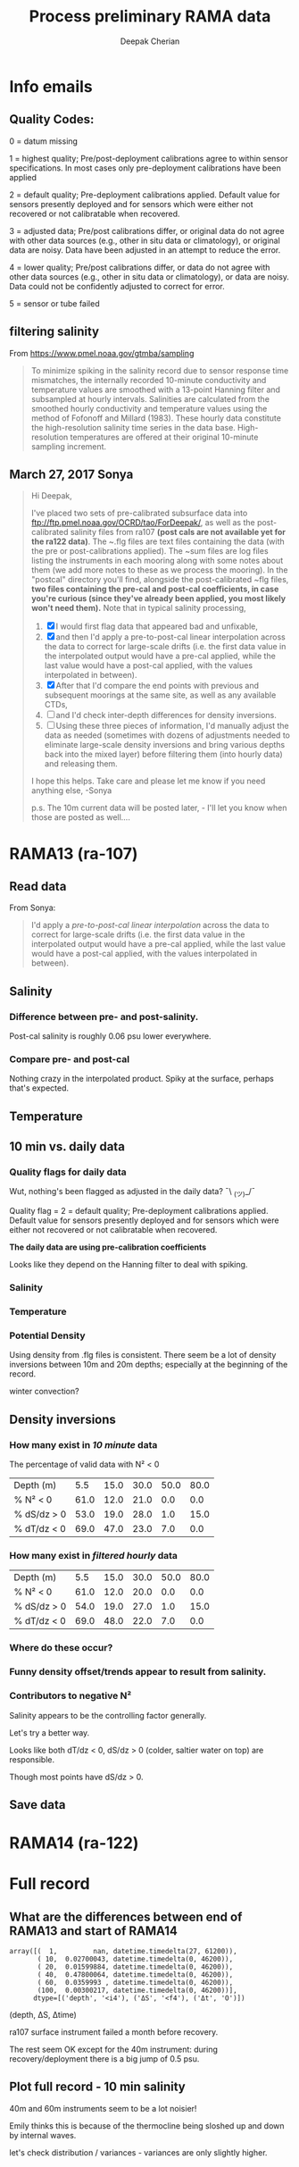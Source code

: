 #+TITLE: Process preliminary RAMA data
#+AUTHOR: Deepak Cherian
#+OPTIONS: timestamp:nil title:t html5-fancy:t html-style:nil html-scripts:nil

#+LATEX_CLASS: dcnotebook

#+HTML_HEAD: <link rel="stylesheet" href="notebook.css" type="text/css" />
* Info emails
** Quality Codes:

  0 = datum missing

  1 = highest quality; Pre/post-deployment calibrations agree to within
  sensor specifications.  In most cases only pre-deployment calibrations
  have been applied

  2 = default quality; Pre-deployment calibrations applied.  Default
  value for sensors presently deployed and for sensors which were either
  not recovered or not calibratable when recovered.

  3 = adjusted data; Pre/post calibrations differ, or original data do
  not agree with other data sources (e.g., other in situ data or
  climatology), or original data are noisy.  Data have been adjusted in
  an attempt to reduce the error.

  4 = lower quality; Pre/post calibrations differ, or data do not agree
  with other data sources (e.g., other in situ data or climatology), or
  data are noisy.  Data could not be confidently adjusted to correct
  for error.

  5 = sensor or tube failed

** filtering salinity
From https://www.pmel.noaa.gov/gtmba/sampling
#+BEGIN_QUOTE
To minimize spiking in the salinity record due to sensor response time mismatches, the internally recorded 10-minute conductivity and temperature values are smoothed with a 13-point Hanning filter and subsampled at hourly intervals. Salinities are calculated from the smoothed hourly conductivity and temperature values using the method of Fofonoff and Millard (1983). These hourly data constitute the high-resolution salinity time series in the data base. High-resolution temperatures are offered at their original 10-minute sampling increment.
#+END_QUOTE
** March 27, 2017 Sonya
#+BEGIN_QUOTE

Hi Deepak,

I've placed two sets of pre-calibrated subsurface data into ftp://ftp.pmel.noaa.gov/OCRD/tao/ForDeepak/, as well as the post-calibrated salinity files from ra107 *(post cals are not available yet for the ra122 data)*. The ~.flg files are text files containing the data (with the pre or post-calibrations applied). The ~sum files are log files listing the instruments in each mooring along with some notes about them (we add more notes to these as we process the mooring). In the "postcal" directory you'll find, alongside the post-calibrated ~flg files, *two files containing the pre-cal and post-cal coefficients, in case you're curious (since they've already been applied, you most likely won't need them).* Note that in typical salinity processing,
1. [X] I would first flag data that appeared bad and unfixable,
2. [X] and then I'd apply a pre-to-post-cal linear interpolation across the data to correct for large-scale drifts (i.e. the first data value in the interpolated output would have a pre-cal applied, while the last value would have a post-cal applied, with the values interpolated in between).
3. [X] After that I'd compare the end points with previous and subsequent moorings at the same site, as well as any available CTDs,
4. [ ] and I'd check inter-depth differences for density inversions.
5. [ ] Using these three pieces of information, I'd manually adjust the data as needed (sometimes with dozens of adjustments needed to eliminate large-scale density inversions and bring various depths back into the mixed layer) before filtering them (into hourly data) and releasing them.

I hope this helps. Take care and please let me know if you need anything else, -Sonya

p.s. The 10m current data will be posted later, - I'll let you know when those are posted as well....

#+END_QUOTE
* Functions :noexport:

#+BEGIN_SRC ipython :session :tangle yes :eval never-export :exports results
  import numpy as np
  import matplotlib as mpl
  import matplotlib.pyplot as plt
  import datetime as dt
  import cmocean as cmo
  import seawater as sw
  from copy import copy

  mpl.rcParams['savefig.transparent'] = True
  mpl.rcParams['figure.figsize'] = [6.5, 6.5]
  mpl.rcParams['figure.dpi'] = 180
  mpl.rcParams['axes.facecolor'] = 'None'

  # ra107['sal][ra107['sal'] > 40] = np.NaN

  def smooth(x,window_len=11,window='hanning'):
      """smooth the data using a window with requested size.

      This method is based on the convolution of a scaled window with the signal.
      The signal is prepared by introducing reflected copies of the signal
      (with the window size) in both ends so that transient parts are minimized
      in the begining and end part of the output signal.

      input:
          x: the input signal
          window_len: the dimension of the smoothing window; should be an odd integer
          window: the type of window from 'flat', 'hanning', 'hamming', 'bartlett', 'blackman'
              flat window will produce a moving average smoothing.

      output:
          the smoothed signal

      example:

      t=linspace(-2,2,0.1)
      x=sin(t)+randn(len(t))*0.1
      y=smooth(x)

      see also:

      numpy.hanning, numpy.hamming, numpy.bartlett, numpy.blackman, numpy.convolve
      scipy.signal.lfilter

      TODO: the window parameter could be the window itself if an array instead of a string
      NOTE: length(output) != length(input), to correct this: return y[(window_len/2-1):-(window_len/2)] instead of just y.
      """

      if x.ndim != 1:
          raise ValueError("smooth only accepts 1 dimension arrays.")

      if x.size < window_len:
          raise ValueError("Input vector needs to be bigger than window size.")


      if window_len<3:
          return x


      if not window in ['flat', 'hanning', 'hamming', 'bartlett', 'blackman']:
          raise ValueError("Window is on of 'flat', 'hanning', 'hamming', 'bartlett', 'blackman'")

      s=np.r_[x[window_len-1:0:-1],x,x[-1:-window_len:-1]]
      #print(len(s))
      if window == 'flat': #moving average
          w=np.ones(window_len,'d')
      else:
          w=eval('np.'+window+'(window_len)')

      y=np.convolve(w/w.sum(), s, mode='valid')
      return y[(window_len/2-1):-(window_len/2+1)]


  def CleanSalinity(salinity):
    """ Adds NaNs in place of missing values. """
    import numpy as np

    salinity = np.float32(salinity)

    if salinity > 39:
      salinity = np.nan

    return salinity

  def ProcessDate(datestr):
    """ Takes in string of form YYYYydayHHMM and returns python datetime object."""
    import datetime as dt

    year = int(datestr[0:4])
    yday = int(datestr[4:7])
    hour = int(datestr[7:9])
    mins = int(datestr[9:11])

    date = dt.datetime(year=year, month=1, day=1) \
			     +  dt.timedelta(days=yday-1, hours=hour, minutes=mins)

    return date

  sal = np.dtype([('date', dt.datetime),
		  ('sal', [('1', np.float32),
                           ('10', np.float32),
                           ('20', np.float32),
                           ('40', np.float32),
                           ('60', np.float32),
                           ('100', np.float32)]),
		  ('QQQQQQ', np.uint32),
		  ('SSSSSS', np.uint32)])

  temp = np.dtype([('date', dt.datetime),
		   ('temp', [('1', np.float32),
                             ('10', np.float32),
                             ('13', np.float32),
                             ('20', np.float32),
                             ('40', np.float32),
                             ('60', np.float32),
                             ('80', np.float32),
                             ('100', np.float32),
                             ('120', np.float32),
                             ('140', np.float32),
                             ('180', np.float32),
                             ('300', np.float32),
                             ('500', np.float32)]),
		   ('QQQQQQ', np.uint32),
		   ('SSSSSS', np.uint32)])

  dens = np.dtype([('date', dt.datetime),
		   ('dens', [('1', np.float32),
                            ('10', np.float32),
                            ('20', np.float32),
                            ('40', np.float32),
                            ('60', np.float32),
                            ('100', np.float32)]),
		   ('QQQQQQ', np.uint32),
		   ('SSSSSS', np.uint32)])
#+END_SRC

#+RESULTS:

* RAMA13 (ra-107)
** Read data
From Sonya:
#+BEGIN_quote
  I'd apply a /pre-to-post-cal linear interpolation/ across the data to correct for large-scale drifts (i.e. the first data value in the interpolated output would have a pre-cal applied, while the last value would have a post-cal applied, with the values interpolated in between).
#+END_QUOTE

#+BEGIN_SRC ipython :session :tangle yes :eval never-export :exports results

  # setup a mooring dictionary
  ra107 = dict([])
  ra107['name'] = 'RAMA13'
  ra107['date'] = ra107pre['date']
  ra107['sal']  = dict([])
  ra107['temp'] = dict([])
  ra107['dens'] = dict([])
  ra107['sal-hr'] = dict([])
  ra107['temp-hr'] = dict([])
  ra107['dens-hr'] = dict([])

  cnv = {0:ProcessDate}
  for jj in np.arange(1,7):
      cnv[jj] = CleanSalinity;

  ra107pre = np.loadtxt('../TAO_raw/sal107a.flg', skiprows=5, dtype=sal,
			converters=cnv)
  ra107['sal-pre'] = ra107pre['sal']
  ra107post = np.loadtxt('../TAO_raw/postcal/sal107a.flg', skiprows=5,
			 dtype=sal, converters=cnv)
  ra107['sal-post'] = ra107post['sal']

  ra107pre = np.loadtxt('../TAO_raw/dens107a.flg', skiprows=5,
			dtype=dens, converters=cnv)
  ra107['dens-pre'] = ra107pre['dens']

  ra107post = np.loadtxt('../TAO_raw/postcal/dens107a.flg', skiprows=5,
			 dtype=dens, converters=cnv)
  ra107['dens-post'] = ra107post['dens']

  # now for pre-calib temperature
  cnv = {0:ProcessDate}
  for jj in np.arange(1,14):
      cnv[jj] = CleanSalinity;
  ra107pre = np.loadtxt('../TAO_raw/temp107a.flg', skiprows=5,
			dtype=temp, converters=cnv)

  Ntime = len(ra107pre['date'])

  weight_pre = np.arange(Ntime-1,-1,-1)/(Ntime-1)
  weight_post = np.arange(0,Ntime)/(Ntime-1)

  window_len = 13
  for depth in ra107['sal-pre'].dtype.names:
      ra107['dens-pre'][depth] = ra107['dens-pre'][depth] + 1000
      ra107['dens-post'][depth] = ra107['dens-post'][depth] + 1000
      ra107['temp'][depth] = ra107pre['temp'][depth]

      # pre to post-cal interpolation
      ra107['sal'][depth] = weight_pre * ra107['sal-pre'][depth] \
                            + weight_post * ra107['sal-post'][depth]
      ra107['dens'][depth] = weight_pre * ra107['dens-pre'][depth] \
                            + weight_post * ra107['dens-post'][depth]

      # filter hourly
      ra107['temp-hr'][depth] = smooth(ra107['temp'][depth], window_len)[0::window_len/2]
      ra107['sal-hr'][depth] = smooth(ra107['sal'][depth], window_len)[0::window_len/2]
      ra107['dens-hr'][depth] = smooth(ra107['dens'][depth], window_len)[0::window_len/2]

  ra107['hr-time'] = ra107['date'][0::window_len/2]

  # read netCDF data
  salfilename='../s12n90e_dy.cdf'
  tempfilename='../t12n90e_dy.cdf'

  import netCDF4 as nc

  salfile = nc.Dataset(salfilename)
  tempfile = nc.Dataset(tempfilename)

  # t0 = np.datetime64(salfile['time'].units[14:])
  t0 = dt.datetime.strptime(salfile['time'].units[11:],
			    '%Y-%m-%d %H:%M:%S')
  timevec = np.array([t0 + dt.timedelta(days=tt.astype('float')) \
			for tt in salfile['time'][0:]])

  ind107start = np.argmin(np.abs(timevec - ra107['date'][0]))
  ind107stop = np.argmin(np.abs(timevec - ra107['date'][-1]))


  tindex = [np.where(tempfile['depth'][:] == zz)[0][0] for zz in salfile['depth'][:]]
  temp_matrix = tempfile['T_20'][ind107start:ind107stop+1].squeeze()
  temp_matrix[temp_matrix > 40] = np.nan
  sal_matrix = salfile['S_41'][ind107start:ind107stop+1].squeeze()
  sal_matrix[sal_matrix > 40] = np.nan

  dens_matrix = sw.pden(sal_matrix, temp_matrix[:,tindex], salfile['depth'][:])
  # save processed salinity product
  ra107['sal-dy'] = dict([])
  ra107['temp-dy'] = dict([])
  ra107['dens-dy'] = dict([])
  ra107['dy-time'] = timevec[ind107start:ind107stop+1]
  for index, zz in enumerate(np.int32(salfile['depth'][:])):
      ra107['sal-dy'][str(zz)] = sal_matrix[:,index]
      ra107['temp-dy'][str(zz)] = temp_matrix[:,tindex[index]]
      ra107['dens-dy'][str(zz)] = dens_matrix[:,index]

#+END_SRC

#+RESULTS:

** Salinity
*** Difference between pre- and post-salinity.

Post-cal salinity is roughly 0.06 psu lower everywhere.
#+BEGIN_SRC ipython :session :tangle yes :eval never-export :exports results :file images/rama13-sal-pre-post-cal.png

  plt.plot_date(ra107['date'],
		ra107['sal-pre']['10'] - ra107['sal-post']['10'], '-')
  plt.title('RAMA13 pre-cal salinity - post-cal salinity at 10m')
#+END_SRC

#+RESULTS:
[[file:images/rama13-sal-pre-post-cal.png]]
*** Compare pre- and post-cal
#+BEGIN_SRC ipython :session :tangle yes :eval never-export :exports results :file images/rama13-interp-pre-post-sal.png
  depth = '10'
  plt.figure()
  plt.plot(ra107['sal'][depth] - ra107['sal-pre'][depth], label='interp-pre')
  plt.plot(ra107['sal'][depth] - ra107['sal-post'][depth], label='interp-post')
  plt.axhline(0)
  plt.legend()
  plt.title(depth + 'm depth')
#+END_SRC

#+RESULTS:
[[file:images/rama13-interp-pre-post-sal.png]]

Nothing crazy in the interpolated product. Spiky at the surface, perhaps that's expected.

#+BEGIN_SRC ipython :session :tangle yes :eval never-export :exports results :file images/rama13-interp-salinity.png
  plt.figure()

  for depth in ra107['sal'].dtype.names:
	plt.plot_date(ra107['date'][0:-1:6],
                      ra107['sal'][depth][0:-1:6], '-',
                      label=depth, linewidth=1)

  plt.legend()
  plt.title('ra-107 / RAMA13 interpolated pre-cal post-cal salinity product')

#+END_SRC

#+RESULTS:
[[file:images/rama13-interp-salinity.png]]
** Temperature
*** Read in netCDF 10 minute data                                :noexport:
This is the same as date read from pre-cal .flg file.

There is no post-cal for temperature.

#+BEGIN_SRC ipython :session :tangle yes :eval never-export :exports none
  tempfilename = '../t12n90e_10m.cdf'

  import netCDF4 as nc

  tempfile = nc.Dataset(tempfilename)

  # t0 = np.datetime64(tempfile['time'].units[14:])
  t0 = dt.datetime.strptime(tempfile['time'].units[14:],
			    '%Y-%m-%d %H:%M:%S')
  timevec = np.array([t0 + dt.timedelta(minutes=tt.astype('float')) \
                      for tt in tempfile['time'][0:]])

  ind107start = np.argmin(np.abs(timevec - ra107['date'][0]))
  ind107stop = np.argmin(np.abs(timevec - ra107['date'][-1]))

  temp_matrix = tempfile['T_20'][ind107start:ind107stop+1].squeeze()

  # save processed temperature product
  for index, zz in enumerate(np.int32(tempfile['depth'][:])):
      ra107['temp-proc'][str(zz)] = temp_matrix[:,index]

  # now for pre-calib temperature
  cnv = {0:ProcessDate}
  for jj in np.arange(1,14):
      cnv[jj] = CleanSalinity;

  ra107pre = np.loadtxt('../TAO_raw/temp107a.flg', skiprows=5, dtype=temp,
			converters=cnv)

  ra107['temp'] = ra107pre['temp']
#+END_SRC

#+RESULTS:
*** Compare fully-processed and "preliminary" data = no difference :noexport:
#+BEGIN_SRC ipython :session :tangle yes :eval never-export :exports none :file images/ra107-pre-proc-temp.png
  for index, zz in enumerate(['1', '10', '20', '40']):
      plt.subplot(4,1,index+1)
      plt.plot_date(ra107['date'],
                    ra107['temp-proc'][zz]-ra107['temp'][zz],
                    '-', linewidth=1)
#+END_SRC

#+RESULTS:
[[file:ra107-pre-proc-temp.png]]
** 10 min vs. daily data
*** functions :noexport:
#+BEGIN_SRC ipython :session  :eval never-exports :tangle yes
  def Compare10mDyDiff(rama, var, proc='', filt=False, window_len=13):
      ''' Compares 10m and daily differences of quantities '''
      import matplotlib as mpl
      monthsFmt = mpl.dates.DateFormatter("%d-%m")

      if var is 'sal':
          label = 'S'

      if var is 'temp':
          label = 'T'

      if var is 'dens':
          label = 'ρ'

      if proc is not '' and proc[0] is not '-':
          proc = '-' + proc

      if filt is False:
          window_len = 1

      depths = list(rama[var].keys())
      for index, [d1, d2] in enumerate(zip(depths[0:-3], depths[1:-2])):
          hax = plt.subplot(3,1,index+1)
          dens1 = smooth(rama[var + proc][d1], window_len=window_len)
          dens2 = smooth(rama[var + proc][d2], window_len=window_len)
          plt.plot(rama['date'][0::window_len/2],
                   dens2[0::window_len/2]-dens1[0::window_len/2], linewidth=1)
          plt.plot(rama['dy-time'],
                   rama[var + '-dy'][d2] - rama[var + '-dy'][d1], linewidth=1)
          plt.axhline(0, color='k')
          if var is 'sal':
              plt.axhline(0.06, color='gray')
              plt.axhline(-0.06, color='gray')

          plt.ylabel('Δ' + label + ' ' + d2 + 'm-' + d1 + 'm')
          plt.ylim(limy)
          hax.xaxis.set_major_formatter(monthsFmt)

      plt.gcf().suptitle(proc)
      plt.show()

  def Compare10mDy(rama, var, proc=''):
      ''' Plots 10min and daily timeseries of var'''
      if var is 'sal':
          label = 'S'

      if var is 'temp':
          label = 'T'

      if var is 'dens':
          label = 'ρ'

      if proc is not '' and proc[0] is not '-':
          proc = '-' + proc

      for index,zz in enumerate(['1', '10', '20', '40']):
          plt.subplot(4,1,index+1)
          datenum = mpl.dates.date2num(ra107['date'])
          plt.plot(datenum, ra107[var + proc][zz], linewidth=1)
          plt.ylabel(label + ' ' + zz + 'm')
          plt.plot(ra107['dy-time'], ra107[var + '-dy'][zz], linewidth=1)

            # if index == 0:
            #     mask = ra107['N2'][0,:] < 0

            # if index == 1:
            #     mask = np.logical_or(ra107['N2'][0,:] < 0,
            #                          ra107['N2'][1,:] < 0)

            # if index == 1:
            #     mask = ra107['N2'][1,:] < 0

            # plt.plot(datenum[mask], ra107[var][zz][mask],
            # 'r.', markersize=2)

            # plt.xlim([735260, 735280])

      plt.gcf().suptitle(proc)
      plt.show()
#+END_SRC

#+RESULTS:
*** Quality flags for daily data
Wut, nothing's been flagged as adjusted in the daily data? ¯\ _(ツ)_/¯

Quality flag = 2 = default quality; Pre-deployment calibrations applied.  Default value for sensors presently deployed and for sensors which were either not recovered or not calibratable when recovered.

*The daily data are using pre-calibration coefficients*

Looks like they depend on the Hanning filter to deal with spiking.

#+BEGIN_SRC ipython :session :tangle yes :exports results :eval never-export :file images/rama13-quality-dy.png

  plt.subplot(211)
  plt.plot_date(ra107['dy-time'],
		salfile['QS_5041'][ind107start:ind107stop+1,1:4].squeeze() , '-', linewidth=1)
  plt.title('Sal')

  plt.subplot(212)
  plt.plot_date(ra107['dy-time'],
		tempfile['QT_5020'][ind107start:ind107stop+1,1:4].squeeze() , '-', linewidth=1)
  plt.title('Temp')
  plt.show()
#+END_SRC

#+RESULTS:
[[file:images/rama13-quality-dy.png]]

*** Salinity
#+BEGIN_SRC ipython :session :tangle yes :eval never-export :exports results :file images/rama13-sal-10m-dy.png
Compare10mDy(ra107, 'sal')
#+END_SRC

#+RESULTS:
[[file:images/rama13-sal-10m-dy.png]]


#+BEGIN_SRC ipython :session :tangle yes :exports results :eval never-export :file images/rama13-sal-diff-10m-dy.png
Compare10mDyDiff(ra107, 'sal', '-post')
#+END_SRC

#+RESULTS:
[[file:images/rama13-sal-diff-10m-dy.png]]

*** Temperature
#+BEGIN_SRC ipython :session :tangle yes :eval never-export :exports results :file images/rama13-temp-10m-dy.png
Compare10mDy(ra107, 'temp')
#+END_SRC

#+RESULTS:
[[file:images/rama13-temp-10m-dy.png]]


#+BEGIN_SRC ipython :session :tangle yes :exports results :eval never-export :file images/rama13-temp-diff-10m-dy.png
Compare10mDyDiff(ra107, 'temp')
#+END_SRC

#+RESULTS:
[[file:images/rama13-temp-diff-10m-dy.png]]

*** *Potential* Density
Using density from .flg files is consistent. There seem be a lot of density inversions between 10m and 20m depths; especially at the beginning of the record.

winter convection?

#+BEGIN_SRC ipython :session :tangle yes :eval never-export :exports results :file images/rama13-dens-10m-dy.png
 Compare10mDy(ra107, 'dens')
#+END_SRC

#+RESULTS:
[[file:images/rama13-dens-10m-dy.png]]


#+BEGIN_SRC ipython :session :tangle yes :exports results :eval never-export :file images/rama13-dens-diff-10m-dy.png
Compare10mDyDiff(ra107, 'dens', '', filt=True, window_len=13)
#+END_SRC

#+RESULTS:
[[file:images/rama13-dens-diff-10m-dy.png]]

** Density inversions
*** How many exist in /10 minute/ data
The percentage of valid data with N² < 0
#+BEGIN_SRC ipython :session :eval never-export :exports results
  def TabulateNegativeN2(p_ave, N2, dSdz, dTdz):
      ''' Percentage of valid data that yields N² < 0 '''
      table = [list(p_ave[:,0]),
	       [np.round(len(n[n<0])/len(n)*100) for n in # % N² < 0
		[N2[i,~np.isnan(N2[i,:])] for i in range(N2.shape[0])]],
	       [np.round(len(s[s>0])/len(s)*100) for s in # % dS/dz > 0
		[dSdz[i,~np.isnan(dSdz[i,:])] for i in range(dSdz.shape[0])]],
	       [np.round(len(s[s<0])/len(s)*100) for s in # % dT/dz > 0
		[dTdz[i,~np.isnan(dTdz[i,:])] for i in range(dTdz.shape[0])]]]

      table[0].insert(0, 'Depth (m)')
      table[1].insert(0, '% N² < 0')
      table[2].insert(0, '% dS/dz > 0')
      table[3].insert(0, '% dT/dz < 0')

      return table

  def MakeArrays(rama, proc=''):
      rama['salarr'] = np.array([rama['sal' + proc]['1'],
			          rama['sal' + proc]['10'],
			          rama['sal' + proc]['20'],
			          rama['sal' + proc]['40'],
			          rama['sal' + proc]['60'],
			          rama['sal' + proc]['100']])

      rama['temparr'] = np.array([rama['temp' + proc]['1'],
			           rama['temp' + proc]['10'],
			           rama['temp' + proc]['20'],
			           rama['temp' + proc]['40'],
			           rama['temp' + proc]['60'],
			           rama['temp' + proc]['100']])

      rama['densarr'] = np.array([rama['dens' + proc]['1'],
			           rama['dens' + proc]['10'],
			           rama['dens' + proc]['20'],
			           rama['dens' + proc]['40'],
			           rama['dens' + proc]['60'],
			           rama['dens' + proc]['100']])

      rama['presarr'] = np.array([1*np.ones(rama['salarr'][0,:].shape),
			           10*np.ones(rama['salarr'][0,:].shape),
			           20*np.ones(rama['salarr'][0,:].shape),
			           40*np.ones(rama['salarr'][0,:].shape),
			           60*np.ones(rama['salarr'][0,:].shape),
			           100*np.ones(rama['salarr'][0,:].shape)])
      return rama

  def CalcGradients(rama):
      dSdz = -np.diff(rama['salarr'], axis=0)/np.diff(rama['presarr'], axis=0)
      dTdz = -np.diff(rama['temparr'], axis=0)/np.diff(rama['presarr'], axis=0)

      N2,_,p_ave = sw.bfrq(rama['salarr'], rama['temparr'], rama['presarr'], 12)
      rama['N2'] = N2
      return (dSdz, dTdz, N2, p_ave)

  MakeArrays(ra107)
  dSdz, dTdz, N2, p_ave = CalcGradients(ra107)
  table = TabulateNegativeN2(p_ave, N2, dSdz, dTdz)
  table
#+END_SRC

#+RESULTS:
| Depth (m)   |  5.5 | 15.0 | 30.0 | 50.0 | 80.0 |
| % N² < 0    | 61.0 | 12.0 | 21.0 |  0.0 |  0.0 |
| % dS/dz > 0 | 53.0 | 19.0 | 28.0 |  1.0 | 15.0 |
| % dT/dz < 0 | 69.0 | 47.0 | 23.0 |  7.0 |  0.0 |
*** How many exist in /filtered hourly/ data
  #+BEGIN_SRC ipython :session :tangle yes :exports results :eval never-export
    MakeArrays(ra107, '-hr')
    dSdz, dTdz, N2, p_ave = CalcGradients(ra107)
    table = TabulateNegativeN2(p_ave, N2, dSdz, dTdz)
    table
  #+END_SRC

  #+RESULTS:
  | Depth (m)   |  5.5 | 15.0 | 30.0 | 50.0 | 80.0 |
  | % N² < 0    | 61.0 | 12.0 | 20.0 |  0.0 |  0.0 |
  | % dS/dz > 0 | 54.0 | 19.0 | 27.0 |  1.0 | 15.0 |
  | % dT/dz < 0 | 69.0 | 48.0 | 22.0 |  7.0 |  0.0 |

*** Where do these occur?
#+BEGIN_SRC ipython :session :tangle yes :exports results :eval never-export :file images/rama13-dens-inversion-zoom.png
  tend = 500;
  monthsFmt = mpl.dates.DateFormatter("%d-%m")

  plt.plot(ra107['date'][0:tend],
           ra107['dens']['20'][0:tend] - ra107['dens']['10'][0:tend], linewidth=1)
  plt.axhline(0, color='k')
  plt.ylabel('Δρ 20m-10m')
  hax.xaxis.set_major_formatter(monthsFmt)

#+END_SRC

#+RESULTS:
[[file:images/rama13-dens-inversion-zoom.png]]

*** Funny density offset/trends appear to result from salinity.

#+BEGIN_SRC ipython :session :tangle yes :eval never-export :exports results :file images/rama13-sal-diff.png
  N2 = np.zeros([2, len(ra107['sal']['10'])])
  N2[0,:] = -9.81/1028 * (ra107['sal']['10']-ra107['sal']['20'])/10
  N2[1,:] = -9.81/1028 * (ra107['sal']['20']-ra107['sal']['40'])/20

  limy = [-0.2, 0.4]

  tend = 500;
  monthsFmt = mpl.dates.DateFormatter("%d-%m")

  depths = list(ra107['sal'].keys())
  for index, [d1, d2] in enumerate(zip(depths[0:-3], depths[1:-2])):
      hax = plt.subplot(3,1,index+1)
      plt.plot(ra107['date'],
               ra107['sal'][d2] - ra107['sal'][d1], linewidth=1)
      plt.plot(ra107['dy-time'],
               ra107['sal-dy'][d2] - ra107['sal-dy'][d1], linewidth=1)
      plt.axhline(0, color='k')
      plt.ylabel('ΔS ' + d2 + 'm-' + d1 + 'm')
      plt.ylim(limy)
      hax.xaxis.set_major_formatter(monthsFmt)

  plt.show()
#+END_SRC

#+RESULTS:
[[file:images/rama13-sal-diff.png]]
*** Contributors to negative N²
Salinity appears to be the controlling factor generally.

#+BEGIN_SRC ipython :session :tangle yes :exports results :eval never-export :file images/rama13-dρdz.png

  class MidpointNormalize(mpl.colors.Normalize):
      def __init__(self, vmin=None, vmax=None, midpoint=None, clip=False):
          self.midpoint = midpoint
          mpl.colors.Normalize.__init__(self, vmin, vmax, clip)

      def __call__(self, value, clip=None):
          # I'm ignoring masked values and all kinds of edge cases to make a
          # simple example...
          x, y = [self.vmin, self.midpoint, self.vmax], [0, 0.5, 1]
          return np.ma.masked_array(np.interp(value, x, y))

  tindex = np.arange(0,dSdz.shape[1])
  # ra107['N2'][ra107['N2'] > 0.05] = np.nan;

  hax = plt.subplot(311)
  plt.pcolormesh(tindex, -ra107['presarr'],
		 1e6*-7.6e-5*np.ma.masked_array(dSdz, np.isnan(dSdz)),
		 norm=MidpointNormalize(midpoint=0.),
		 cmap=cmo.cm.balance)
  plt.title('β dS/dz * 1e6')
  plt.clim(-3, 12)
  plt.colorbar(extend='min')

  hax = plt.subplot(312)
  plt.pcolormesh(tindex, -ra107['presarr'],
		 1e6*-1.7e-4*np.ma.masked_array(dTdz, np.isnan(dTdz)),
		 norm=MidpointNormalize(midpoint=0.),
		 cmap=cmo.cm.balance)
  plt.colorbar(extend='min')
  plt.clim(-3, 12)
  plt.title('-α dT/dz * 1e6')

  hax = plt.subplot(313)
  mycmap = copy(cmo.cm.ice_r)
  mycmap.set_bad(color='w')
  mycmap.set_under(color='r')
  mynorm = mpl.colors.Normalize(vmin=0., vmax=np.nanmax(ra107['N2']))

  plt.pcolormesh(tindex, -ra107['presarr'],
		 np.ma.masked_array(ra107['N2'], np.isnan(ra107['N2'])),
		 cmap=mycmap, norm=mynorm)
  plt.axhline(-15, color='k'); plt.axhline(-30, color='k')
  plt.colorbar(extend='min')
  plt.title('N² (negative in red)')

  plt.tight_layout()
  plt.show()

#+END_SRC

#+RESULTS:
[[file:images/rama13-dρdz.png]]

Let's try a better way.

Looks like both dT/dz < 0, dS/dz > 0 (colder, saltier water on top) are responsible.

Though most points have dS/dz > 0.

#+BEGIN_SRC ipython :session :tangle yes :exports results :eval never-export :file images/rama13-neg-N²-scatter.png

  for ii in [1,2]:
      plt.subplot(1,2,ii)
      mask = N2[ii,:] < 0
      plt.hexbin(7.6e-1*dSdz[ii,mask], 1.7*dTdz[ii,mask], mincnt=10)
      plt.axis('square')
      plt.axhline(0, color='k', alpha=0.5);
      plt.axvline(0, color='k', alpha=0.5)
      if ii is 1:
          plt.xlim([-0.005, 0.005]); plt.ylim([-0.005, 0.005])
      if ii is 2:
          plt.xlim([-0.0025, 0.0025]); plt.ylim([-0.0025, 0.0025])

      plt.xlabel('β dS/dz * 1e4'); plt.ylabel('α dT/dz * 1e4')
      plt.title(str(p_ave[ii,0]) + 'm')

  plt.gcf().suptitle('N² < 0 points binned', y=0.75)
  plt.tight_layout()
  plt.show()
#+END_SRC

#+RESULTS:
[[file:images/rama13-neg-N²-scatter.png]]
** Save data

#+BEGIN_SRC ipython :session :tangle yes :exports results :eval never-export
  def SaveRama(rama, proc=''):
      ''' This saves a (depth, time) matrix of temp, sal, pres to
      RamaPrelimProcessed/rama['name'].mat '''

      from scipy.io import savemat

      def datetime2matlabdn(dt):
          import datetime as date
          ord = dt.toordinal()
          mdn = dt + date.timedelta(days = 366)
          frac = (dt-date.datetime(dt.year,dt.month,dt.day,0,0,0)).seconds \
		 / (24.0 * 60.0 * 60.0)
          return mdn.toordinal() + frac

      MakeArrays(rama, proc)

      if proc is '':
          datevec = rama['date']
      else:
          if proc[0] is '-':
              proc = proc[1:]

          datevec = rama[proc + '-time']

      datenum = np.array([datetime2matlabdn(dd) for dd in datevec])
      mdict = {'time' : datenum,
	       'sal' : rama['salarr'],
	       'temp' : rama['temparr'],
	       'depth' : rama['presarr'][:,0]}

      savemat('RamaPrelimProcessed/' + rama['name'], mdict, do_compression=True)

  SaveRama(ra107)
#+END_SRC

#+RESULTS:

* RAMA14 (ra-122)

#+BEGIN_SRC ipython :session :tangle yes :eval never-export :exports results
  ra122read = np.loadtxt('../TAO_raw/sal122a.flg', skiprows=5, dtype=sal,
			 converters={0:ProcessDate,
			             1:CleanSalinity,
			             2:CleanSalinity,
			             3:CleanSalinity,
			             4:CleanSalinity,
			             5:CleanSalinity,
			             6:CleanSalinity})

  ra122 = dict([])
  ra122['date'] = ra122read['date']
  ra122['sal']  = ra122read['sal']
  ra122['temp'] = dict([])
#+END_SRC

#+RESULTS:

#+BEGIN_SRC ipython :session :tangle yes :eval never-export :exports results :file images/rama14-pre-cal-salinity.png
    plt.figure()

    for depth in ra122['sal'].dtype.names:
	  plt.plot_date(ra122['date'][0:-1:6],
			ra122['sal'][depth][0:-1:6], '-',
			label=depth, linewidth=1)

    plt.legend()
    plt.title('ra-122 / RAMA14 pre-cal salinity product')
#+END_SRC

#+RESULTS:
[[file:images/rama14-pre-cal-salinity.png]]

* Full record
** What are the differences between end of RAMA13 and start of RAMA14

#+BEGIN_SRC ipython :session :tangle yes :eval never-export :exports results
  ramadiff = np.dtype([('depth', np.int32),
                       ('ΔS', np.float32),
                       ('Δt', dt.timedelta)])

  diff = np.zeros((6,), dtype=ramadiff)

  for index,depth in enumerate(ra107['sal'].keys()):
      r13 = ra107['sal'][depth]
      sal13 = r13[~np.isnan(r13)]
      date13 = ra107['date'][~np.isnan(r13)]

      diff[index] = (int(depth),
                     ra122['sal'][depth][0] - r13[-1],
                     ra122['date'][0] - date13[-1])

  diff
#+END_SRC

#+RESULTS:
: array([(  1,         nan, datetime.timedelta(27, 61200)),
:        ( 10,  0.02700043, datetime.timedelta(0, 46200)),
:        ( 20,  0.01599884, datetime.timedelta(0, 46200)),
:        ( 40,  0.47800064, datetime.timedelta(0, 46200)),
:        ( 60,  0.0359993 , datetime.timedelta(0, 46200)),
:        (100,  0.00300217, datetime.timedelta(0, 46200))],
:       dtype=[('depth', '<i4'), ('ΔS', '<f4'), ('Δt', 'O')])

(depth, ΔS, Δtime)

ra107 surface instrument failed a month before recovery.

The rest seem OK except for the 40m instrument: during recovery/deployment there is a big jump of 0.5 psu.

#+BEGIN_SRC ipython :session :tangle yes :eval never-export :exports results :file images/ra07-ra122-switch-period.png
  for index, depth in enumerate(ra107['sal'].keys()):
      if index == 0:
          continue

      hax = plt.subplot(6,1,index+1)

      plt.plot_date(ra107['date'][-100:-1],
	            ra107['sal'][depth][-100:-1],
	            'k*-', linewidth=1)
      plt.plot_date(ra122['date'][0:100],
	            ra122['sal'][depth][0:100],
	            'k*-', linewidth=1)

      if index < 5:
          hax.set_xticklabels([], visible=False)

      plt.title(depth+'m')

  plt.tight_layout()
#+END_SRC

#+RESULTS:
[[file:images/ra07-ra122-switch-period.png]]

** Plot full record - 10 min salinity

#+BEGIN_SRC ipython :session :tangle yes :eval never-export :exports results :file images/rama13-rama14-full-salinity.png

  dtime = 1
  for index, depth in enumerate(ra107['sal'].keys()):
       hax = plt.subplot(6,1,index+1)
       rama = ra107
       plt.plot_date(rama['date'][0:-1:dtime],
	             rama['sal'][depth][0:-1:dtime], 'k-',
	             label=depth, linewidth=1)

       rama = ra122
       plt.plot_date(rama['date'][0:-1:dtime],
	             rama['sal'][depth][0:-1:dtime], 'k-',
	             label=depth, linewidth=1)
       plt.title(depth + 'm')
       if index == 0:
           plt.title('RAMA 13 & 14 salinity | 1m')

       plt.ylim([31.5, 35.5])
       if index < 5:
            hax.set_xticklabels(labels=[], visible=False)

  plt.tight_layout()
#+END_SRC

#+RESULTS:
[[file:images/rama13-rama14-full-salinity.png]]

40m and 60m  instruments seem to be a lot noisier!

Emily thinks this is because of the thermocline being sloshed up and down by internal waves.

let's check distribution / variances - variances are only slightly higher.

#+BEGIN_SRC ipython :session :tangle yes :eval never-export :exports results :file images/rama13-rama14-sal-histograms.png
  def dcHist(var, bins=100, **kwargs):
    import numpy as np
    mpl.rcParams['figure.facecolor'] = 'None'
    plt.hist(var[~np.isnan(var)], bins,
             normed=True, alpha=0.7, **kwargs)

  for index, depth in enumerate(ra107['sal'].dtype.names):
    plt.subplot(3,2,index+1)
    dcHist(ra107['sal'][depth], label='13/107')
    dcHist(ra122['sal'][depth], label='14/122')
    plt.title(depth + 'm | var = '
              + str(np.nanvar(ra107['sal'][depth]))[0:5]
              + ' | var = '
              + str(np.nanvar(ra122['sal'][depth]))[0:5])
    if index == 0:
      plt.legend()

  plt.suptitle('Normalized histogram for 10min salinity', va='bottom')
  plt.tight_layout()

#+END_SRC

#+RESULTS:
[[file:images/rama13-rama14-sal-histograms.png]]
